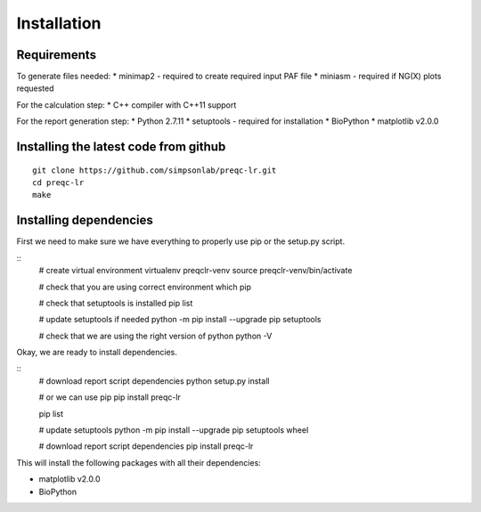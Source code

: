 .. _installation.rst

Installation
================

Requirements
-------------

To generate files needed:
* minimap2 - required to create required input PAF file
* miniasm - required if NG(X) plots requested

For the calculation step:
* C++ compiler with C++11 support

For the report generation step:
* Python 2.7.11
* setuptools - required for installation
* BioPython
* matplotlib v2.0.0

Installing the latest code from github
----------------------------------------
::

    git clone https://github.com/simpsonlab/preqc-lr.git
    cd preqc-lr
    make

Installing dependencies
---------------------------------------

First we need to make sure we have everything to properly use pip or the setup.py script.

::
    # create virtual environment
    virtualenv preqclr-venv
    source preqclr-venv/bin/activate

    # check that you are using correct environment
    which pip

    # check that setuptools is installed
    pip list    

    # update setuptools if needed
    python -m pip install --upgrade pip setuptools

    # check that we are using the right version of python
    python -V

Okay, we are ready to install dependencies.

::   
    # download report script dependencies 
    python setup.py install

    # or we can use pip
    pip install preqc-lr

    pip list

    # update setuptools
    python -m pip install --upgrade pip setuptools wheel

    # download report script dependencies
    pip install preqc-lr

This will install the following packages with all their dependencies:

* matplotlib v2.0.0
* BioPython

